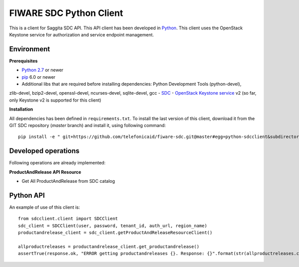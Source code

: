 FIWARE SDC Python Client
================================

This is a client for Saggita SDC API. This API client has been developed in Python_. This client uses
the OpenStack Keystone service for authorization and service endpoint management.

Environment
-----------

**Prerequisites**

- `Python 2.7`__ or newer
- pip_ 6.0 or newer
- Additional libs that are required before installing dependencies: Python Development Tools (python-devel),
zlib-devel, bzip2-devel, openssl-devel, ncurses-devel, sqlite-devel, gcc
- SDC_
- `OpenStack Keystone service`_ v2 (so far, only Keystone v2 is supported for this client)

__ `Python - Downloads`_


**Installation**

All dependencies has been defined in ``requirements.txt``.
To install the last version of this client, download it from the GIT SDC repository (*master* branch)
and install it, using following command:

::

    pip install -e " git+https://github.com/telefonicaid/fiware-sdc.git@master#egg=python-sdcclient&subdirectory=python-sdcclient"


Developed operations
---------------------

Following operations are already implemented:

**ProductAndRelease API Resource**

- Get All ProductAndRelease from SDC catalog


Python API
----------

An example of use of this client is:

::

    from sdcclient.client import SDCClient
    sdc_client = SDCClient(user, password, tenant_id, auth_url, region_name)
    productandrelease_client = sdc_client.getProductAndReleaseResourceClient()

    allproductreleases = productandrelease_client.get_productandrelease()
    assertTrue(response.ok, "ERROR getting productandreleases {}. Response: {}".format(str(allproductreleases.content)))


.. REFERENCES

.. _Python: http://www.python.org/
.. _Python - Downloads: https://www.python.org/downloads/
.. _pip: https://pypi.python.org/pypi/pip
.. _SDC: https://github.com/telefonicaid/fiware-sdc
.. _`OpenStack Keystone service`: http://docs.openstack.org/developer/keystone/
